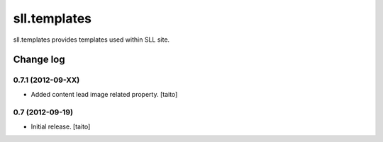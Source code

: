=============
sll.templates
=============

sll.templates provides templates used within SLL site.

Change log
----------

0.7.1 (2012-09-XX)
==================

- Added content lead image related property. [taito]

0.7 (2012-09-19)
================

- Initial release. [taito]